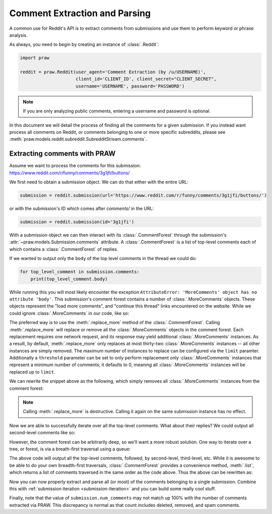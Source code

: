 Comment Extraction and Parsing
==============================

A common use for Reddit's API is to extract comments from submissions and use
them to perform keyword or phrase analysis.

As always, you need to begin by creating an instance of :class:`.Reddit`:

.. code-block:: python

   import praw

   reddit = praw.Reddit(user_agent='Comment Extraction (by /u/USERNAME)',
                        client_id='CLIENT_ID', client_secret="CLIENT_SECRET",
                        username='USERNAME', password='PASSWORD')

.. note:: If you are only analyzing public comments, entering a username and
   password is optional.

In this document we will detail the process of finding all the comments for a
given submission. If you instead want process all comments on Reddit, or
comments belonging to one or more specific subreddits, please see
:meth:`praw.models.reddit.subreddit.SubredditStream.comments`.

Extracting comments with PRAW
-----------------------------

Assume we want to process the comments for this submission:
https://www.reddit.com/r/funny/comments/3g1jfi/buttons/

We first need to obtain a submission object. We can do that either with the
entire URL:

.. code-block:: python

   submission = reddit.submission(url='https://www.reddit.com/r/funny/comments/3g1jfi/buttons/')

or with the submission's ID which comes after `comments/` in the URL:

.. code-block:: python

   submission = reddit.submission(id='3g1jfi')

With a submission object we can then interact with its :class:`.CommentForest`
through the submission's :attr:`~praw.models.Submission.comments` attribute. A
:class:`.CommentForest` is a list of top-level comments each of which contains
a :class:`.CommentForest` of replies.

If we wanted to output only the ``body`` of the top level comments in the
thread we could do:

.. code-block:: python

   for top_level_comment in submission.comments:
       print(top_level_comment.body)

While running this you will most likely encounter the exception
``AttributeError: 'MoreComments' object has no attribute 'body'``. This
submission's comment forest contains a number of :class:`.MoreComments`
objects. These objects represent the "load more comments", and "continue this
thread" links encountered on the website. While we could ignore
:class:`.MoreComments` in our code, like so:

.. code-block python

   from praw.models import MoreComments
   for top_level_comment in submission.comments:
       if isinstance(top_level_comment, MoreComments):
           continue
       print(top_level_comment.body)

The preferred way is to use the :meth:`.replace_more` method of the
:class:`.CommentForest`. Calling :meth:`.replace_more` will replace or remove
all the :class:`.MoreComments` objects in the comment forest. Each replacement
requires one network request, and its response may yield additional
:class:`.MoreComments` instances. As a result, by default,
:meth:`.replace_more` only replaces at most thirty-two :class:`.MoreComments`
instances -- all other instances are simply removed. The maximum number of
instances to replace can be configured via the ``limit`` paramter. Additionally
a ``threshold`` parameter can be set to only perform replacement only
:class:`.MoreComments` instances that represent a minimum number of comments;
it defaults to 0, meaning all :class:`.MoreComments` instances will be replaced
up to ``limit``.

We can rewrite the snippet above as the following, which simply removes all
:class:`.MoreComments` instances from the comment forest:

.. code-block python

   submission.comments.replace_more(limit=0)
   for top_level_comment in submission.comments:
       print(top_level_comment.body)

.. note:: Calling :meth:`.replace_more` is destructive. Calling it again on the
   same submission instance has no effect.

Now we are able to successfully iterate over all the top-level comments. What
about their replies? We could output all second-level comments like so:

.. code-block python

   submission.comments.replace_more(limit=0)
   for top_level_comment in submission.comments:
       for second_level_comment in top_level_comment.replies:
           print(second_level_comment.body)

However, the comment forest can be arbitrarily deep, so we'll want a more
robust solution. One way to iterate over a tree, or forest, is via a
breath-first traversal using a queue:

.. code-block python

   submission.comments.replace_more(limit=0)
   comment_queue = submission.comments[:]  # Seed with top-level
   while comment_queue:
       comment = comment_queue.pop(0)
       print(comment.body)
       comment_queue.extend(comment.replies)

The above code will output all the top-level comments, followed, by
second-level, third-level, etc. While it is awesome to be able to do your own
breadth-first traversals, :class:`.CommentForest` provides a convenience
method, :meth:`.list`, which returns a list of comments traversed in the same
order as the code above. Thus the above can be rewritten as:

.. code-block python

   submission.comments.replace_more(limit=0)
   for comment in submission.comments.list():
       print(comment.body)

Now you can now properly extract and parse all (or most) of the comments
belonging to a single submission. Combine this with :ref:`submission iteration
<submission-iteration>` and you can build some really cool stuff.

Finally, note that the value of ``submission.num_comments`` may not match up
100% with the number of comments extracted via PRAW. This discrepancy is
normal as that count includes deleted, removed, and spam comments.
